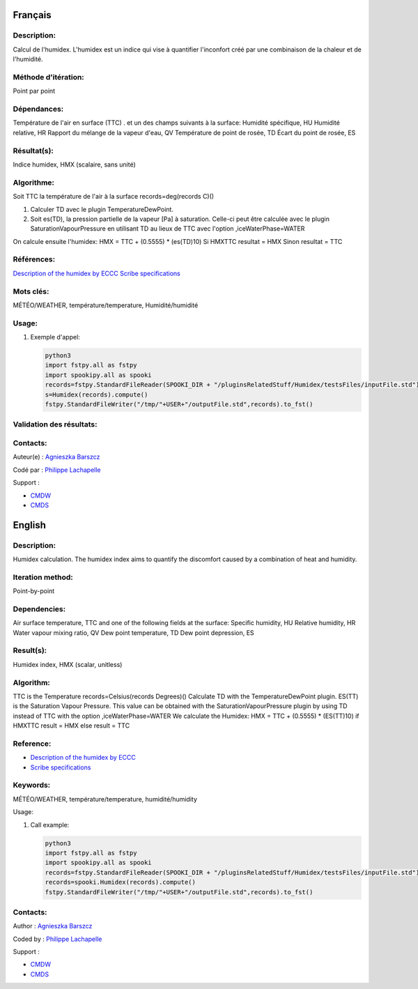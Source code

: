 Français
--------

Description:
~~~~~~~~~~~~

Calcul de l'humidex. L'humidex est un indice qui vise à quantifier
l'inconfort créé par une combinaison de la chaleur et de l'humidité.

Méthode d'itération:
~~~~~~~~~~~~~~~~~~~~

Point par point

Dépendances:
~~~~~~~~~~~~

Température de l'air en surface (TTC) . et un des champs suivants à la
surface: Humidité spécifique, HU Humidité relative, HR Rapport du
mélange de la vapeur d'eau, QV Température de point de rosée, TD Écart
du point de rosée, ES

Résultat(s):
~~~~~~~~~~~~

Indice humidex, HMX (scalaire, sans unité)

Algorithme:
~~~~~~~~~~~

Soit TTC la température de l'air à la surface records=deg(records C)()

#. Calculer TD avec le plugin TemperatureDewPoint.
#. Soit es(TD), la pression partielle de la vapeur [Pa] à saturation.
   Celle-ci peut être calculée avec le plugin SaturationVapourPressure
   en utilisant TD au lieux de TTC avec l'option ,iceWaterPhase=WATER

On calcule ensuite l'humidex: HMX = TTC + (0.5555) \* (es(TD)10) Si
HMXTTC resultat = HMX Sinon resultat = TTC

Références:
~~~~~~~~~~~

`Description of the humidex by
ECCC <http://ec.gc.ca/meteo-weather/default.asp?lang=En&amp;n=6C5D4990-1#humidex%22%20class=%22external%20text%22%20rel=%22nofollow>`__
`Scribe
specifications <https://wiki.cmc.ec.gc.ca/images/0/0d/SITS14_specs.pdf%22%20class=%22external%20text%22%20rel=%22nofollow>`__

Mots clés:
~~~~~~~~~~

MÉTÉO/WEATHER, température/temperature, Humidité/humidité

Usage:
~~~~~~

#. Exemple d'appel:

   .. code:: python

       python3
       import fstpy.all as fstpy
       import spookipy.all as spooki
       records=fstpy.StandardFileReader(SPOOKI_DIR + "/pluginsRelatedStuff/Humidex/testsFiles/inputFile.std").to_pandas()
       s=Humidex(records).compute()
       fstpy.StandardFileWriter("/tmp/"+USER+"/outputFile.std",records).to_fst()

Validation des résultats:
~~~~~~~~~~~~~~~~~~~~~~~~~

Contacts:
~~~~~~~~~

Auteur(e) : `Agnieszka
Barszcz <https://wiki.cmc.ec.gc.ca/wiki/Agn%C3%A8s_Barszcz>`__

Codé par : `Philippe
Lachapelle <https://wiki.cmc.ec.gc.ca/wiki/User:lachapellep>`__

Support :

-  `CMDW <https://wiki.cmc.ec.gc.ca/wiki/CMDW>`__
-  `CMDS <https://wiki.cmc.ec.gc.ca/wiki/CMDS>`__

English
-------

Description:
~~~~~~~~~~~~

Humidex calculation. The humidex index aims to quantify the discomfort
caused by a combination of heat and humidity.

Iteration method:
~~~~~~~~~~~~~~~~~

Point-by-point

Dependencies:
~~~~~~~~~~~~~

Air surface temperature, TTC and one of the following fields at the
surface: Specific humidity, HU Relative humidity, HR Water vapour mixing
ratio, QV Dew point temperature, TD Dew point depression, ES

Result(s):
~~~~~~~~~~

Humidex index, HMX (scalar, unitless)

Algorithm:
~~~~~~~~~~

TTC is the Temperature records=Celsius(records Degrees)() Calculate TD
with the TemperatureDewPoint plugin. ES(TT) is the Saturation Vapour
Pressure. This value can be obtained with the SaturationVapourPressure
plugin by using TD instead of TTC with the option ,iceWaterPhase=WATER
We calculate the Humidex: HMX = TTC + (0.5555) \* (ES(TT)10) if HMXTTC
result = HMX else result = TTC

Reference:
~~~~~~~~~~

-  `Description of the humidex by
   ECCC <http://ec.gc.ca/meteo-weather/default.asp?lang=En&amp;n=6C5D4990-1#humidex%22%20class=%22external%20text%22%20rel=%22nofollow>`__
-  `Scribe
   specifications <https://wiki.cmc.ec.gc.ca/images/0/0d/SITS14_specs.pdf%22%20class=%22external%20text%22%20rel=%22nofollow>`__

Keywords:
~~~~~~~~~

MÉTÉO/WEATHER, température/temperature, humidité/humidity

Usage:

#. Call example:

   .. code:: python

       python3
       import fstpy.all as fstpy
       import spookipy.all as spooki
       records=fstpy.StandardFileReader(SPOOKI_DIR + "/pluginsRelatedStuff/Humidex/testsFiles/inputFile.std").to_pandas()
       records=spooki.Humidex(records).compute()
       fstpy.StandardFileWriter("/tmp/"+USER+"/outputFile.std",records).to_fst()

Contacts:
~~~~~~~~~

Author : `Agnieszka
Barszcz <https://wiki.cmc.ec.gc.ca/wiki/Agn%C3%A8s_Barszcz>`__

Coded by : `Philippe
Lachapelle <https://wiki.cmc.ec.gc.ca/wiki/User:lachapellep>`__

Support :

-  `CMDW <https://wiki.cmc.ec.gc.ca/wiki/CMDW>`__
-  `CMDS <https://wiki.cmc.ec.gc.ca/wiki/CMDS>`__
